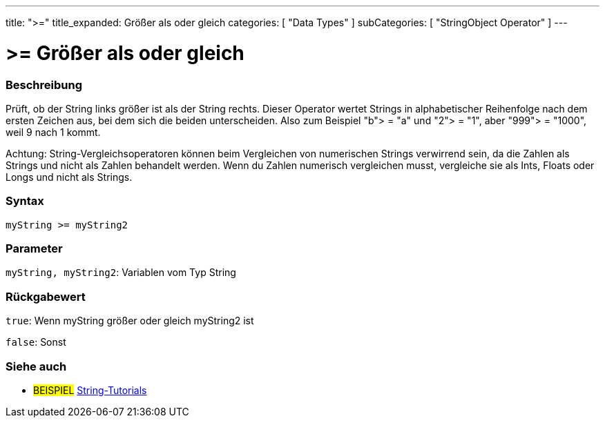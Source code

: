 ﻿---
title: ">="
title_expanded: Größer als oder gleich
categories: [ "Data Types" ]
subCategories: [ "StringObject Operator" ]
---





= >= Größer als oder gleich


// OVERVIEW SECTION STARTS
[#overview]
--

[float]
=== Beschreibung
Prüft, ob der String links größer ist als der String rechts. Dieser Operator wertet Strings in alphabetischer Reihenfolge nach dem ersten Zeichen aus, bei dem sich die beiden unterscheiden.
Also zum Beispiel "b"> = "a" und "2"> = "1", aber "999"> = "1000", weil 9 nach 1 kommt.

Achtung: String-Vergleichsoperatoren können beim Vergleichen von numerischen Strings verwirrend sein, da die Zahlen als Strings und nicht als Zahlen behandelt werden.
Wenn du Zahlen numerisch vergleichen musst, vergleiche sie als Ints, Floats oder Longs und nicht als Strings.

[%hardbreaks]


[float]
=== Syntax
[source,arduino]
----
myString >= myString2
----

[float]
=== Parameter
`myString, myString2`: Variablen vom Typ String


[float]
=== Rückgabewert
`true`: Wenn myString größer oder gleich myString2 ist

`false`: Sonst
--

// OVERVIEW SECTION ENDS



// HOW TO USE SECTION ENDS


// SEE ALSO SECTION
[#see_also]
--

[float]
=== Siehe auch

[role="example"]
* #BEISPIEL# https://www.arduino.cc/en/Tutorial/BuiltInExamples#strings[String-Tutorials^]
--
// SEE ALSO SECTION ENDS
